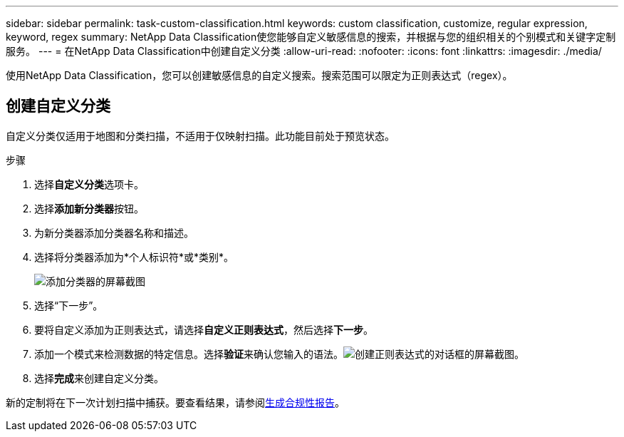 ---
sidebar: sidebar 
permalink: task-custom-classification.html 
keywords: custom classification, customize, regular expression, keyword, regex 
summary: NetApp Data Classification使您能够自定义敏感信息的搜索，并根据与您的组织相关的个别模式和关键字定制服务。 
---
= 在NetApp Data Classification中创建自定义分类
:allow-uri-read: 
:nofooter: 
:icons: font
:linkattrs: 
:imagesdir: ./media/


[role="lead"]
使用NetApp Data Classification，您可以创建敏感信息的自定义搜索。搜索范围可以限定为正则表达式（regex）。



== 创建自定义分类

自定义分类仅适用于地图和分类扫描，不适用于仅映射扫描。此功能目前处于预览状态。

.步骤
. 选择**自定义分类**选项卡。
. 选择**添加新分类器**按钮。
. 为新分类器添加分类器名称和描述。
. 选择将分类器添加为*个人标识符*或*类别*。
+
image:screenshot-custom-classifier-name.png["添加分类器的屏幕截图"]

. 选择“下一步”。
. 要将自定义添加为正则表达式，请选择**自定义正则表达式**，然后选择**下一步**。
. 添加一个模式来检测数据的特定信息。选择**验证**来确认您输入的语法。image:screenshot-create-logic-regex.png["创建正则表达式的对话框的屏幕截图。"]
. 选择**完成**来创建自定义分类。


新的定制将在下一次计划扫描中捕获。要查看结果，请参阅xref:task-generating-compliance-reports.html[生成合规性报告]。
